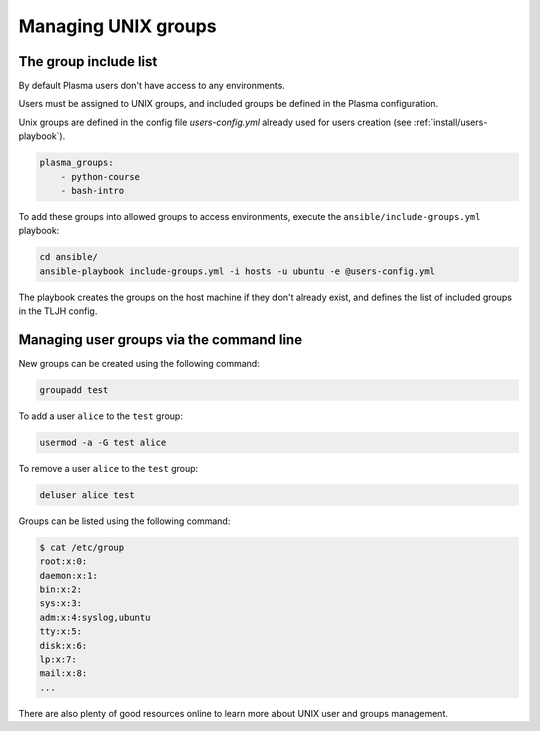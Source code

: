 Managing UNIX groups
====================

The group include list
----------------------

By default Plasma users don't have access to any environments.

Users must be assigned to UNIX groups, and included groups be defined in the Plasma configuration.

Unix groups are defined in the config file `users-config.yml` already used for users creation (see :ref:`install/users-playbook`).

.. code-block:: yaml

    plasma_groups:
        - python-course
        - bash-intro

To add these groups into allowed groups to access environments, execute the ``ansible/include-groups.yml`` playbook:

.. code-block:: bash

    cd ansible/
    ansible-playbook include-groups.yml -i hosts -u ubuntu -e @users-config.yml

The playbook creates the groups on the host machine if they don't already exist, and defines the list
of included groups in the TLJH config.

Managing user groups via the command line
-----------------------------------------

New groups can be created using the following command:

.. code-block:: bash

    groupadd test

To add a user ``alice`` to the ``test`` group:

.. code-block:: bash

    usermod -a -G test alice

To remove a user ``alice`` to the ``test`` group:

.. code-block:: bash

    deluser alice test

Groups can be listed using the following command:

.. code-block:: bash

    $ cat /etc/group
    root:x:0:
    daemon:x:1:
    bin:x:2:
    sys:x:3:
    adm:x:4:syslog,ubuntu
    tty:x:5:
    disk:x:6:
    lp:x:7:
    mail:x:8:
    ...


There are also plenty of good resources online to learn more about UNIX user and groups management.
